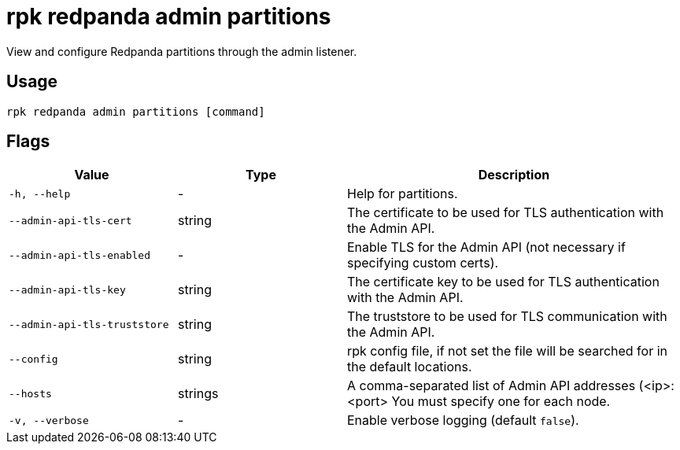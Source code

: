 = rpk redpanda admin partitions
:description: rpk redpanda admin partitions
:rpk_version: v23.1.6 (rev cc47e1ad1)

View and configure Redpanda partitions through the admin listener.

== Usage

[,bash]
----
rpk redpanda admin partitions [command]
----

== Flags


[cols="1m,1a,2a"]
|===
|*Value* |*Type* |*Description*

|-h, --help |- |Help for partitions.

|--admin-api-tls-cert |string |The certificate to be used for TLS
authentication with the Admin API.

|--admin-api-tls-enabled |- |Enable TLS for the Admin API (not necessary
if specifying custom certs).

|--admin-api-tls-key |string |The certificate key to be used for TLS
authentication with the Admin API.

|--admin-api-tls-truststore |string |The truststore to be used for TLS
communication with the Admin API.

|--config |string |rpk config file, if not set the file will be searched
for in the default locations.

|--hosts |strings |A comma-separated list of Admin API addresses
(<ip>:<port> You must specify one for each node.

|-v, --verbose |- |Enable verbose logging (default `false`).
|===

